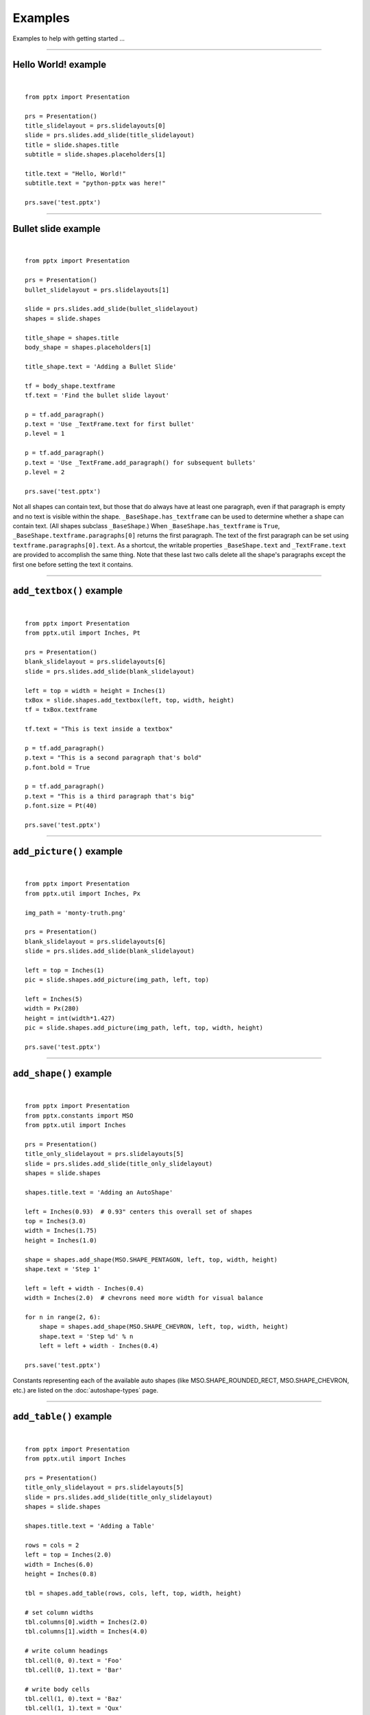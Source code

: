 .. _examples:

Examples
========

Examples to help with getting started ...

.. highlight:: python
   :linenothreshold: 5

----

Hello World! example
--------------------

.. image:: /_static/img/hello-world.png

|

::

    from pptx import Presentation

    prs = Presentation()
    title_slidelayout = prs.slidelayouts[0]
    slide = prs.slides.add_slide(title_slidelayout)
    title = slide.shapes.title
    subtitle = slide.shapes.placeholders[1]

    title.text = "Hello, World!"
    subtitle.text = "python-pptx was here!"

    prs.save('test.pptx')


----

Bullet slide example
--------------------

.. image:: /_static/img/bullet-slide.png

|

::

    from pptx import Presentation

    prs = Presentation()
    bullet_slidelayout = prs.slidelayouts[1]

    slide = prs.slides.add_slide(bullet_slidelayout)
    shapes = slide.shapes

    title_shape = shapes.title
    body_shape = shapes.placeholders[1]

    title_shape.text = 'Adding a Bullet Slide'

    tf = body_shape.textframe
    tf.text = 'Find the bullet slide layout'

    p = tf.add_paragraph()
    p.text = 'Use _TextFrame.text for first bullet'
    p.level = 1

    p = tf.add_paragraph()
    p.text = 'Use _TextFrame.add_paragraph() for subsequent bullets'
    p.level = 2

    prs.save('test.pptx')

Not all shapes can contain text, but those that do always have at least one
paragraph, even if that paragraph is empty and no text is visible within the
shape. ``_BaseShape.has_textframe`` can be used to determine whether a shape
can contain text. (All shapes subclass ``_BaseShape``.) When
``_BaseShape.has_textframe`` is ``True``,
``_BaseShape.textframe.paragraphs[0]`` returns the first paragraph. The text
of the first paragraph can be set using ``textframe.paragraphs[0].text``. As a
shortcut, the writable properties ``_BaseShape.text`` and ``_TextFrame.text``
are provided to accomplish the same thing. Note that these last two calls
delete all the shape's paragraphs except the first one before setting the text
it contains.

----

``add_textbox()`` example
-------------------------

.. image:: /_static/img/add-textbox.png

|

::

    from pptx import Presentation
    from pptx.util import Inches, Pt

    prs = Presentation()
    blank_slidelayout = prs.slidelayouts[6]
    slide = prs.slides.add_slide(blank_slidelayout)

    left = top = width = height = Inches(1)
    txBox = slide.shapes.add_textbox(left, top, width, height)
    tf = txBox.textframe

    tf.text = "This is text inside a textbox"

    p = tf.add_paragraph()
    p.text = "This is a second paragraph that's bold"
    p.font.bold = True

    p = tf.add_paragraph()
    p.text = "This is a third paragraph that's big"
    p.font.size = Pt(40)

    prs.save('test.pptx')


----

``add_picture()`` example
-------------------------

.. image:: /_static/img/add-picture.png

|

::

    from pptx import Presentation
    from pptx.util import Inches, Px

    img_path = 'monty-truth.png'

    prs = Presentation()
    blank_slidelayout = prs.slidelayouts[6]
    slide = prs.slides.add_slide(blank_slidelayout)

    left = top = Inches(1)
    pic = slide.shapes.add_picture(img_path, left, top)

    left = Inches(5)
    width = Px(280)
    height = int(width*1.427)
    pic = slide.shapes.add_picture(img_path, left, top, width, height)

    prs.save('test.pptx')


----


``add_shape()`` example
-------------------------

.. image:: /_static/img/add-shape.png

|

::

    from pptx import Presentation
    from pptx.constants import MSO
    from pptx.util import Inches

    prs = Presentation()
    title_only_slidelayout = prs.slidelayouts[5]
    slide = prs.slides.add_slide(title_only_slidelayout)
    shapes = slide.shapes

    shapes.title.text = 'Adding an AutoShape'

    left = Inches(0.93)  # 0.93" centers this overall set of shapes
    top = Inches(3.0)
    width = Inches(1.75)
    height = Inches(1.0)

    shape = shapes.add_shape(MSO.SHAPE_PENTAGON, left, top, width, height)
    shape.text = 'Step 1'

    left = left + width - Inches(0.4)
    width = Inches(2.0)  # chevrons need more width for visual balance

    for n in range(2, 6):
        shape = shapes.add_shape(MSO.SHAPE_CHEVRON, left, top, width, height)
        shape.text = 'Step %d' % n
        left = left + width - Inches(0.4)

    prs.save('test.pptx')


Constants representing each of the available auto shapes (like
MSO.SHAPE_ROUNDED_RECT, MSO.SHAPE_CHEVRON, etc.) are listed on the
:doc:`autoshape-types` page.


----


``add_table()`` example
-----------------------

.. image:: /_static/img/add-table.png

|

::

    from pptx import Presentation
    from pptx.util import Inches

    prs = Presentation()
    title_only_slidelayout = prs.slidelayouts[5]
    slide = prs.slides.add_slide(title_only_slidelayout)
    shapes = slide.shapes

    shapes.title.text = 'Adding a Table'

    rows = cols = 2
    left = top = Inches(2.0)
    width = Inches(6.0)
    height = Inches(0.8)

    tbl = shapes.add_table(rows, cols, left, top, width, height)

    # set column widths
    tbl.columns[0].width = Inches(2.0)
    tbl.columns[1].width = Inches(4.0)

    # write column headings
    tbl.cell(0, 0).text = 'Foo'
    tbl.cell(0, 1).text = 'Bar'

    # write body cells
    tbl.cell(1, 0).text = 'Baz'
    tbl.cell(1, 1).text = 'Qux'

    prs.save('test.pptx')


----

Extract all text from slides in presentation
--------------------------------------------

::

    from pptx import Presentation

    prs = Presentation(path_to_presentation)

    # text_runs will be populated with a list of strings,
    # one for each text run in presentation
    text_runs = []

    for slide in prs.slides:
        for shape in slide.shapes:
            if not shape.has_textframe:
                continue
            for paragraph in shape.textframe.paragraphs:
                for run in paragraph.runs:
                    text_runs.append(run.text)

